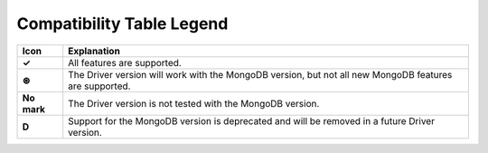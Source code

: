 Compatibility Table Legend
++++++++++++++++++++++++++

.. list-table::
   :header-rows: 1
   :stub-columns: 1
   :class: compatibility

   * - Icon
     - Explanation

   * - ✓
     - All features are supported.
   * - ⊛
     - The Driver version will work with the MongoDB version, but not all
       new MongoDB features are supported.
   * - No mark
     - The Driver version is not tested with the MongoDB version.
   * - D
     - Support for the MongoDB version is deprecated and will be removed in a future     Driver version.